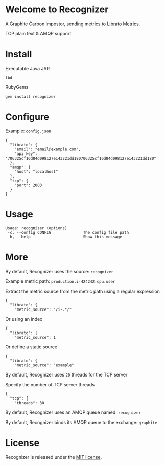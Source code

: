 * Welcome to Recognizer
  A Graphite Carbon impostor, sending metrics to [[https://metrics.librato.com/][Librato Metrics]].

  TCP plain text & AMQP support.

  [[https://github.com/portertech/recognizer/raw/master/recognizer.gif]]
* Install
  Executable Java JAR
  : tbd
  RubyGems
  : gem install recognizer
* Configure
  Example: =config.json=
  : {
  :   "librato": {
  :     "email": "email@example.com",
  :     "api_key": "706325cf16d84d098127e143221dd180706325cf16d84d098127e143221dd180"
  :   },
  :   "amqp": {
  :     "host": "localhost"
  :   },
  :   "tcp": {
  :     "port": 2003
  :   }
  : }
* Usage
  : Usage: recognizer (options)
  :  -c, --config CONFIG              The config file path
  :  -h, --help                       Show this message
* More
  By default, Recognizer uses the source: =recognizer=

  Example metric path: =production.i-424242.cpu.user=

  Extract the metric source from the metric path using a regular expression
  : {
  :   "librato": {
  :     "metric_source": "/i-.*/"
  Or using an index
  : {
  :   "librato": {
  :     "metric_source": 1
  Or define a static source
  : {
  :   "librato": {
  :     "metric_source": "example"

  By default, Recognizer uses =20= threads for the TCP server

  Specify the number of TCP server threads
  : {
  :   "tcp": {
  :     "threads": 30

  By default, Recognizer uses an AMQP queue named: =recognizer=

  By default, Recognizer binds its AMQP queue to the exchange: =graphite=
* License
  Recognizer is released under the [[https://github.com/portertech/recognizer/raw/master/MIT-LICENSE.txt][MIT license]].
